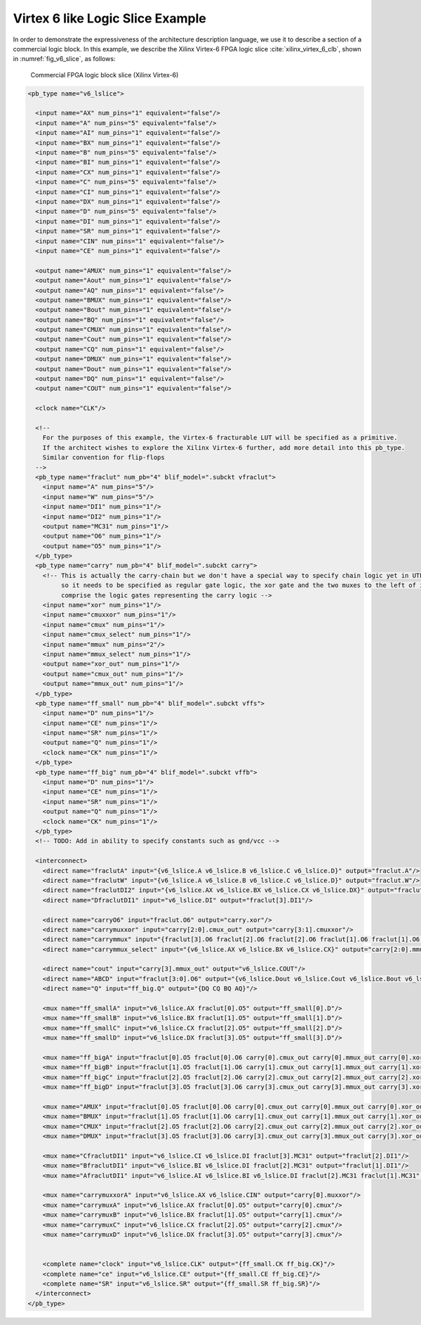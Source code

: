 .. _virtex_6_like_logic_slice_example:

Virtex 6 like Logic Slice Example
---------------------------------

In order to demonstrate the expressiveness of the architecture description language, we use it to describe a section of a commercial logic block.
In this example, we describe the Xilinx Virtex-6 FPGA logic slice :cite:`xilinx_virtex_6_clb`, shown in :numref:`fig_v6_slice`, as follows:

.. _fig_v6_slice:

.. figure:: v6_logic_slice.*
    
    Commercial FPGA logic block slice (Xilinx Virtex-6)

.. code-block:: xml

    <pb_type name="v6_lslice">

      <input name="AX" num_pins="1" equivalent="false"/>
      <input name="A" num_pins="5" equivalent="false"/>
      <input name="AI" num_pins="1" equivalent="false"/>
      <input name="BX" num_pins="1" equivalent="false"/>
      <input name="B" num_pins="5" equivalent="false"/>
      <input name="BI" num_pins="1" equivalent="false"/>
      <input name="CX" num_pins="1" equivalent="false"/>
      <input name="C" num_pins="5" equivalent="false"/>
      <input name="CI" num_pins="1" equivalent="false"/>
      <input name="DX" num_pins="1" equivalent="false"/>
      <input name="D" num_pins="5" equivalent="false"/>
      <input name="DI" num_pins="1" equivalent="false"/>
      <input name="SR" num_pins="1" equivalent="false"/>
      <input name="CIN" num_pins="1" equivalent="false"/>
      <input name="CE" num_pins="1" equivalent="false"/>

      <output name="AMUX" num_pins="1" equivalent="false"/>
      <output name="Aout" num_pins="1" equivalent="false"/>
      <output name="AQ" num_pins="1" equivalent="false"/>
      <output name="BMUX" num_pins="1" equivalent="false"/>
      <output name="Bout" num_pins="1" equivalent="false"/>
      <output name="BQ" num_pins="1" equivalent="false"/>
      <output name="CMUX" num_pins="1" equivalent="false"/>
      <output name="Cout" num_pins="1" equivalent="false"/>
      <output name="CQ" num_pins="1" equivalent="false"/>
      <output name="DMUX" num_pins="1" equivalent="false"/>
      <output name="Dout" num_pins="1" equivalent="false"/>
      <output name="DQ" num_pins="1" equivalent="false"/>
      <output name="COUT" num_pins="1" equivalent="false"/>

      <clock name="CLK"/>

      <!-- 
        For the purposes of this example, the Virtex-6 fracturable LUT will be specified as a primitive.
        If the architect wishes to explore the Xilinx Virtex-6 further, add more detail into this pb_type. 
        Similar convention for flip-flops
      -->
      <pb_type name="fraclut" num_pb="4" blif_model=".subckt vfraclut">
        <input name="A" num_pins="5"/>
        <input name="W" num_pins="5"/>
        <input name="DI1" num_pins="1"/>
        <input name="DI2" num_pins="1"/>
        <output name="MC31" num_pins="1"/>
        <output name="O6" num_pins="1"/>
        <output name="O5" num_pins="1"/>
      </pb_type>
      <pb_type name="carry" num_pb="4" blif_model=".subckt carry">
        <!-- This is actually the carry-chain but we don't have a special way to specify chain logic yet in UTFAL 
             so it needs to be specified as regular gate logic, the xor gate and the two muxes to the left of it that are shaded grey
             comprise the logic gates representing the carry logic -->
        <input name="xor" num_pins="1"/>
        <input name="cmuxxor" num_pins="1"/>
        <input name="cmux" num_pins="1"/>
        <input name="cmux_select" num_pins="1"/>
        <input name="mmux" num_pins="2"/>
        <input name="mmux_select" num_pins="1"/>
        <output name="xor_out" num_pins="1"/>
        <output name="cmux_out" num_pins="1"/>
        <output name="mmux_out" num_pins="1"/>
      </pb_type>
      <pb_type name="ff_small" num_pb="4" blif_model=".subckt vffs">
        <input name="D" num_pins="1"/>
        <input name="CE" num_pins="1"/>
        <input name="SR" num_pins="1"/>
        <output name="Q" num_pins="1"/>
        <clock name="CK" num_pins="1"/>      
      </pb_type>
      <pb_type name="ff_big" num_pb="4" blif_model=".subckt vffb">
        <input name="D" num_pins="1"/>
        <input name="CE" num_pins="1"/>
        <input name="SR" num_pins="1"/>
        <output name="Q" num_pins="1"/>
        <clock name="CK" num_pins="1"/>
      </pb_type>
      <!-- TODO: Add in ability to specify constants such as gnd/vcc -->

      <interconnect>
        <direct name="fraclutA" input="{v6_lslice.A v6_lslice.B v6_lslice.C v6_lslice.D}" output="fraclut.A"/>
        <direct name="fraclutW" input="{v6_lslice.A v6_lslice.B v6_lslice.C v6_lslice.D}" output="fraclut.W"/>
        <direct name="fraclutDI2" input="{v6_lslice.AX v6_lslice.BX v6_lslice.CX v6_lslice.DX}" output="fraclut.DI2"/>
        <direct name="DfraclutDI1" input="v6_lslice.DI" output="fraclut[3].DI1"/>

        <direct name="carryO6" input="fraclut.O6" output="carry.xor"/>
        <direct name="carrymuxxor" input="carry[2:0].cmux_out" output="carry[3:1].cmuxxor"/>
        <direct name="carrymmux" input="{fraclut[3].O6 fraclut[2].O6 fraclut[2].O6 fraclut[1].O6 fraclut[1].O6 fraclut[0].O6}" output="carry[2:0].mmux"/>
        <direct name="carrymmux_select" input="{v6_lslice.AX v6_lslice.BX v6_lslice.CX}" output="carry[2:0].mmux_select"/>

        <direct name="cout" input="carry[3].mmux_out" output="v6_lslice.COUT"/>
        <direct name="ABCD" input="fraclut[3:0].O6" output="{v6_lslice.Dout v6_lslice.Cout v6_lslice.Bout v6_lslice.Aout}"/>
        <direct name="Q" input="ff_big.Q" output="{DQ CQ BQ AQ}"/>

        <mux name="ff_smallA" input="v6_lslice.AX fraclut[0].O5" output="ff_small[0].D"/>
        <mux name="ff_smallB" input="v6_lslice.BX fraclut[1].O5" output="ff_small[1].D"/>
        <mux name="ff_smallC" input="v6_lslice.CX fraclut[2].O5" output="ff_small[2].D"/>
        <mux name="ff_smallD" input="v6_lslice.DX fraclut[3].O5" output="ff_small[3].D"/>

        <mux name="ff_bigA" input="fraclut[0].O5 fraclut[0].O6 carry[0].cmux_out carry[0].mmux_out carry[0].xor_out" output="ff_big[0].D"/>
        <mux name="ff_bigB" input="fraclut[1].O5 fraclut[1].O6 carry[1].cmux_out carry[1].mmux_out carry[1].xor_out" output="ff_big[1].D"/>
        <mux name="ff_bigC" input="fraclut[2].O5 fraclut[2].O6 carry[2].cmux_out carry[2].mmux_out carry[2].xor_out" output="ff_big[2].D"/>
        <mux name="ff_bigD" input="fraclut[3].O5 fraclut[3].O6 carry[3].cmux_out carry[3].mmux_out carry[3].xor_out" output="ff_big[3].D"/>

        <mux name="AMUX" input="fraclut[0].O5 fraclut[0].O6 carry[0].cmux_out carry[0].mmux_out carry[0].xor_out ff_small[0].Q" output="AMUX"/>
        <mux name="BMUX" input="fraclut[1].O5 fraclut[1].O6 carry[1].cmux_out carry[1].mmux_out carry[1].xor_out ff_small[1].Q" output="BMUX"/>
        <mux name="CMUX" input="fraclut[2].O5 fraclut[2].O6 carry[2].cmux_out carry[2].mmux_out carry[2].xor_out ff_small[2].Q" output="CMUX"/>
        <mux name="DMUX" input="fraclut[3].O5 fraclut[3].O6 carry[3].cmux_out carry[3].mmux_out carry[3].xor_out ff_small[3].Q" output="DMUX"/>      

        <mux name="CfraclutDI1" input="v6_lslice.CI v6_lslice.DI fraclut[3].MC31" output="fraclut[2].DI1"/>
        <mux name="BfraclutDI1" input="v6_lslice.BI v6_lslice.DI fraclut[2].MC31" output="fraclut[1].DI1"/>
        <mux name="AfraclutDI1" input="v6_lslice.AI v6_lslice.BI v6_lslice.DI fraclut[2].MC31 fraclut[1].MC31" output="fraclut[0].DI1"/>

        <mux name="carrymuxxorA" input="v6_lslice.AX v6_lslice.CIN" output="carry[0].muxxor"/>
        <mux name="carrymuxA" input="v6_lslice.AX fraclut[0].O5" output="carry[0].cmux"/>
        <mux name="carrymuxB" input="v6_lslice.BX fraclut[1].O5" output="carry[1].cmux"/>
        <mux name="carrymuxC" input="v6_lslice.CX fraclut[2].O5" output="carry[2].cmux"/>
        <mux name="carrymuxD" input="v6_lslice.DX fraclut[3].O5" output="carry[3].cmux"/>


        <complete name="clock" input="v6_lslice.CLK" output="{ff_small.CK ff_big.CK}"/>
        <complete name="ce" input="v6_lslice.CE" output="{ff_small.CE ff_big.CE}"/>
        <complete name="SR" input="v6_lslice.SR" output="{ff_small.SR ff_big.SR}"/>
      </interconnect>
    </pb_type>
